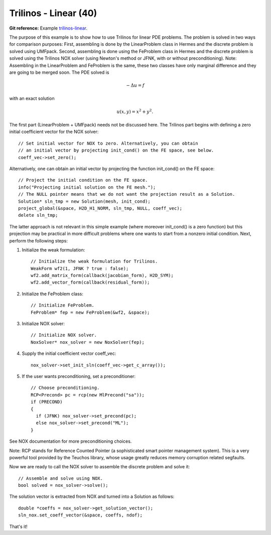 Trilinos - Linear (40)
----------------------

**Git reference:** Example `trilinos-linear 
<http://git.hpfem.org/hermes.git/tree/HEAD:/hermes2d/tutorial/40-trilinos-linear>`_.

The purpose of this example is to show how to use Trilinos for linear PDE problems. 
The problem is solved in two ways for comparison purposes: First, assembling is done 
by the LinearProblem class in Hermes and the discrete problem is solved using UMFpack. 
Second, assembling is done using the FeProblem class in Hermes and the discrete problem 
is solved using the Trilinos NOX solver (using Newton's method or JFNK, with or 
without preconditioning). Note: Assembling in the LinearProblem and FeProblem
is the same, these two classes have only marginal difference and they are going 
to be merged soon. The PDE solved is 

.. math::
    -\Delta u = f

with an exact solution 

.. math::
    u(x,y) = x^2 + y^2.

The first part (LinearProblem + UMFpack) needs not be discussed here. The Trilinos 
part begins with defining a zero initial coefficient vector for the NOX solver::

    // Set initial vector for NOX to zero. Alternatively, you can obtain 
    // an initial vector by projecting init_cond() on the FE space, see below.
    coeff_vec->set_zero();

Alternatively, one can obtain an initial vector by projecting the function 
init_cond() on the FE space::

    // Project the initial condition on the FE space. 
    info("Projecting initial solution on the FE mesh.");
    // The NULL pointer means that we do not want the projection result as a Solution.
    Solution* sln_tmp = new Solution(mesh, init_cond);
    project_global(&space, H2D_H1_NORM, sln_tmp, NULL, coeff_vec);
    delete sln_tmp;

The latter approach is not relevant in this simple example (where moreover init_cond()
is a zero function) but this projection may be practical in more difficult problems 
where one wants to start from a nonzero initial condition. Next, perform the following 
steps:

(1) Initialize the weak formulation::

      // Initialize the weak formulation for Trilinos.
      WeakForm wf2(1, JFNK ? true : false);
      wf2.add_matrix_form(callback(jacobian_form), H2D_SYM);
      wf2.add_vector_form(callback(residual_form));

(2) Initialize the FeProblem class::
 
      // Initialize FeProblem.
      FeProblem* fep = new FeProblem(&wf2, &space);

(3) Initialize NOX solver::

      // Initialize NOX solver.
      NoxSolver* nox_solver = new NoxSolver(fep);

(4) Supply the initial coefficient vector coeff_vec::

      nox_solver->set_init_sln(coeff_vec->get_c_array());

(5) If the user wants preconditioning, set a preconditioner::

      // Choose preconditioning.
      RCP<Precond> pc = rcp(new MlPrecond("sa"));
      if (PRECOND)
      {
        if (JFNK) nox_solver->set_precond(pc);
        else nox_solver->set_precond("ML");
      }

See NOX documentation for more preconditioning choices.

Note: RCP stands for Reference Counted Pointer (a sophisticated smart pointer
management system). This is a very powerful tool provided by the Teuchos library, 
whose usage greatly reduces memory corruption related segfaults.

Now we are ready to call the NOX solver to assemble the discrete problem and solve it::

    // Assemble and solve using NOX.
    bool solved = nox_solver->solve();

The solution vector is extracted from NOX and turned into a Solution as follows::

    double *coeffs = nox_solver->get_solution_vector();
    sln_nox.set_coeff_vector(&space, coeffs, ndof);

That's it! 
